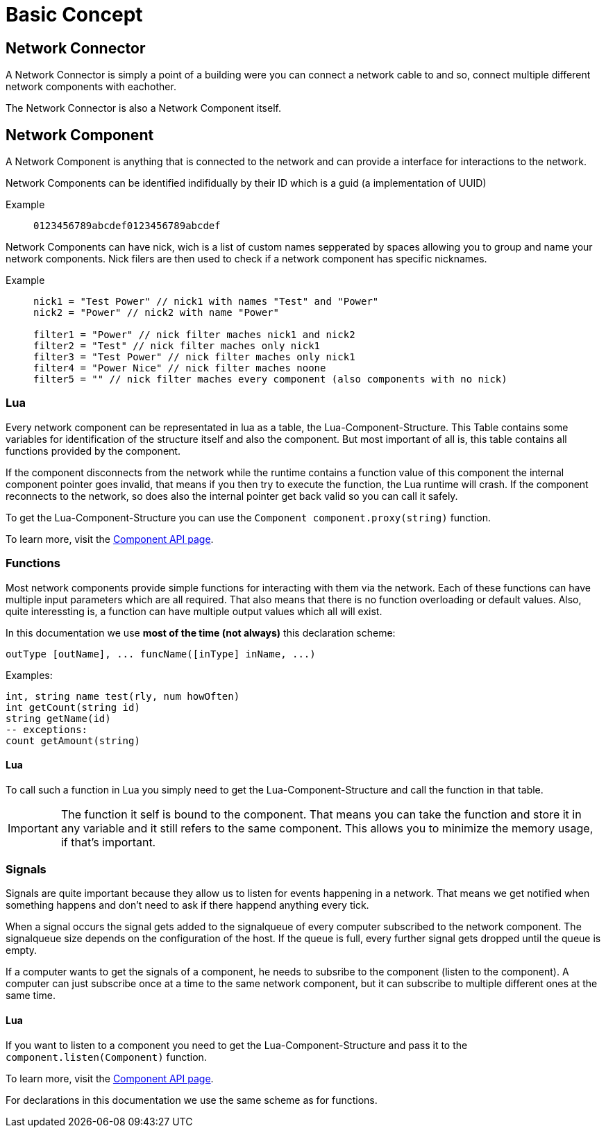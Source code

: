 = Basic Concept
:description: The basic concepts of FicsIt-Networks like network setup and interaction.

== Network Connector

A Network Connector is simply a point of a building were you can connect a network cable to and so, connect multiple different network components with eachother.

The Network Connector is also a Network Component itself.

== Network Component

A Network Component is anything that is connected to the network and can provide a interface for interactions to the network.

Network Components can be identified indifidually by their ID which is a guid (a implementation of UUID)

Example::
+
```
0123456789abcdef0123456789abcdef
```

Network Components can have nick, wich is a list of custom names sepperated by spaces allowing you to group and name your network components.
Nick filers are then used to check if a network component has specific nicknames.

Example::
+
```
nick1 = "Test Power" // nick1 with names "Test" and "Power"
nick2 = "Power" // nick2 with name "Power"

filter1 = "Power" // nick filter maches nick1 and nick2
filter2 = "Test" // nick filter maches only nick1
filter3 = "Test Power" // nick filter maches only nick1
filter4 = "Power Nice" // nick filter maches noone
filter5 = "" // nick filter maches every component (also components with no nick)
```

=== Lua

Every network component can be representated in lua as a table, the Lua-Component-Structure.
This Table contains some variables for identification of the structure itself and also the component.
But most important of all is, this table contains all functions provided by the component.

If the component disconnects from the network while the runtime contains a function value of this component the internal component pointer goes invalid, that means if you then try to execute the function, the Lua runtime will crash. If the component reconnects to the network, so does also the internal pointer get back valid so you can call it safely.

To get the Lua-Component-Structure you can use the `Component component.proxy(string)` function.

To learn more, visit the xref:lua/api/Component.adoc[Component API page].

=== Functions

Most network components provide simple functions for interacting with them via the network.
Each of these functions can have multiple input parameters which are all required. That also means that there is no function overloading or default values.
Also, quite interessting is, a function can have multiple output values which all will exist.

In this documentation we use **most of the time (not always)** this declaration scheme:

```Lua
outType [outName], ... funcName([inType] inName, ...)
```

Examples:
```Lua
int, string name test(rly, num howOften)
int getCount(string id)
string getName(id)
-- exceptions:
count getAmount(string)
```

==== Lua

To call such a function in Lua you simply need to get the Lua-Component-Structure and call the function in that table.

[IMPORTANT]
=====
The function it self is bound to the component. That means you can take the function and store it in any variable and it still refers to the same component. This allows you to minimize the memory usage, if that's important.
=====

=== Signals

Signals are quite important because they allow us to listen for events happening in a network. That means we get notified when something happens and don't need to ask if there happend anything every tick.

When a signal occurs the signal gets added to the signalqueue of every computer subscribed to the network component.
The signalqueue size depends on the configuration of the host.
If the queue is full, every further signal gets dropped until the queue is empty.

If a computer wants to get the signals of a component, he needs to subsribe to the component (listen to the component). A computer can just subscribe once at a time to the same network component, but it can subscribe to multiple different ones at the same time.

==== Lua

If you want to listen to a component you need to get the Lua-Component-Structure and pass it to the `component.listen(Component)` function.

To learn more, visit the xref:lua/api/Component.adoc#_component_proxyid[Component API page].

For declarations in this documentation we use the same scheme as for functions.